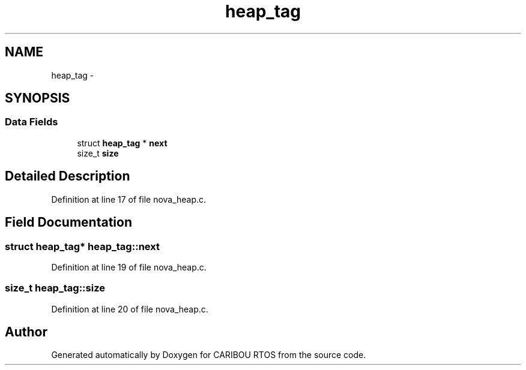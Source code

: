 .TH "heap_tag" 3 "Thu Dec 29 2016" "Version 0.9" "CARIBOU RTOS" \" -*- nroff -*-
.ad l
.nh
.SH NAME
heap_tag \- 
.SH SYNOPSIS
.br
.PP
.SS "Data Fields"

.in +1c
.ti -1c
.RI "struct \fBheap_tag\fP * \fBnext\fP"
.br
.ti -1c
.RI "size_t \fBsize\fP"
.br
.in -1c
.SH "Detailed Description"
.PP 
Definition at line 17 of file nova_heap\&.c\&.
.SH "Field Documentation"
.PP 
.SS "struct \fBheap_tag\fP* heap_tag::next"

.PP
Definition at line 19 of file nova_heap\&.c\&.
.SS "size_t heap_tag::size"

.PP
Definition at line 20 of file nova_heap\&.c\&.

.SH "Author"
.PP 
Generated automatically by Doxygen for CARIBOU RTOS from the source code\&.
